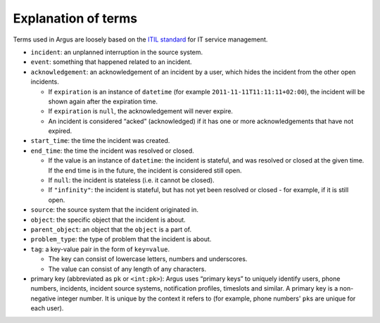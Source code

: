 .. _explanation-of-terms:

====================
Explanation of terms
====================

Terms used in Argus are loosely based on the `ITIL standard
<https://en.wikipedia.org/wiki/ITIL>`_ for IT service management.

-  ``incident``: an unplanned interruption in the source system.
-  ``event``: something that happened related to an incident.
-  ``acknowledgement``: an acknowledgement of an incident by a user,
   which hides the incident from the other open incidents.

   -  If ``expiration`` is an instance of ``datetime`` (for example
      ``2011-11-11T11:11:11+02:00``), the incident will be shown again
      after the expiration time.
   -  If ``expiration`` is ``null``, the acknowledgement will never
      expire.
   -  An incident is considered “acked” (acknowledged) if it has one
      or more acknowledgements that have not expired.

-  ``start_time``: the time the incident was created.
-  ``end_time``: the time the incident was resolved or closed.

   -  If the value is an instance of ``datetime``: the incident is
      stateful, and was resolved or closed at the given time. If the
      end time is in the future, the incident is considered still open.
   -  If ``null``: the incident is stateless (i.e. it cannot be closed).
   -  If ``"infinity"``: the incident is stateful, but has not yet been
      resolved or closed - for example, if it is still open.

-  ``source``: the source system that the incident originated in.
-  ``object``: the specific object that the incident is about.
-  ``parent_object``: an object that the ``object`` is a part of.
-  ``problem_type``: the type of problem that the incident is about.
-  ``tag``: a key-value pair in the form of ``key=value``.

   -  The key can consist of lowercase letters, numbers and underscores.
   -  The value can consist of any length of any characters.

-  primary key (abbreviated as ``pk`` or ``<int:pk>``): Argus uses
   “primary keys” to uniquely identify users, phone numbers, incidents,
   incident source systems, notification profiles, timeslots and
   similar.
   A primary key is a non-negative integer number. It is unique by the
   context it refers to (for example, phone numbers' ``pk``\ s are unique
   for each user).
